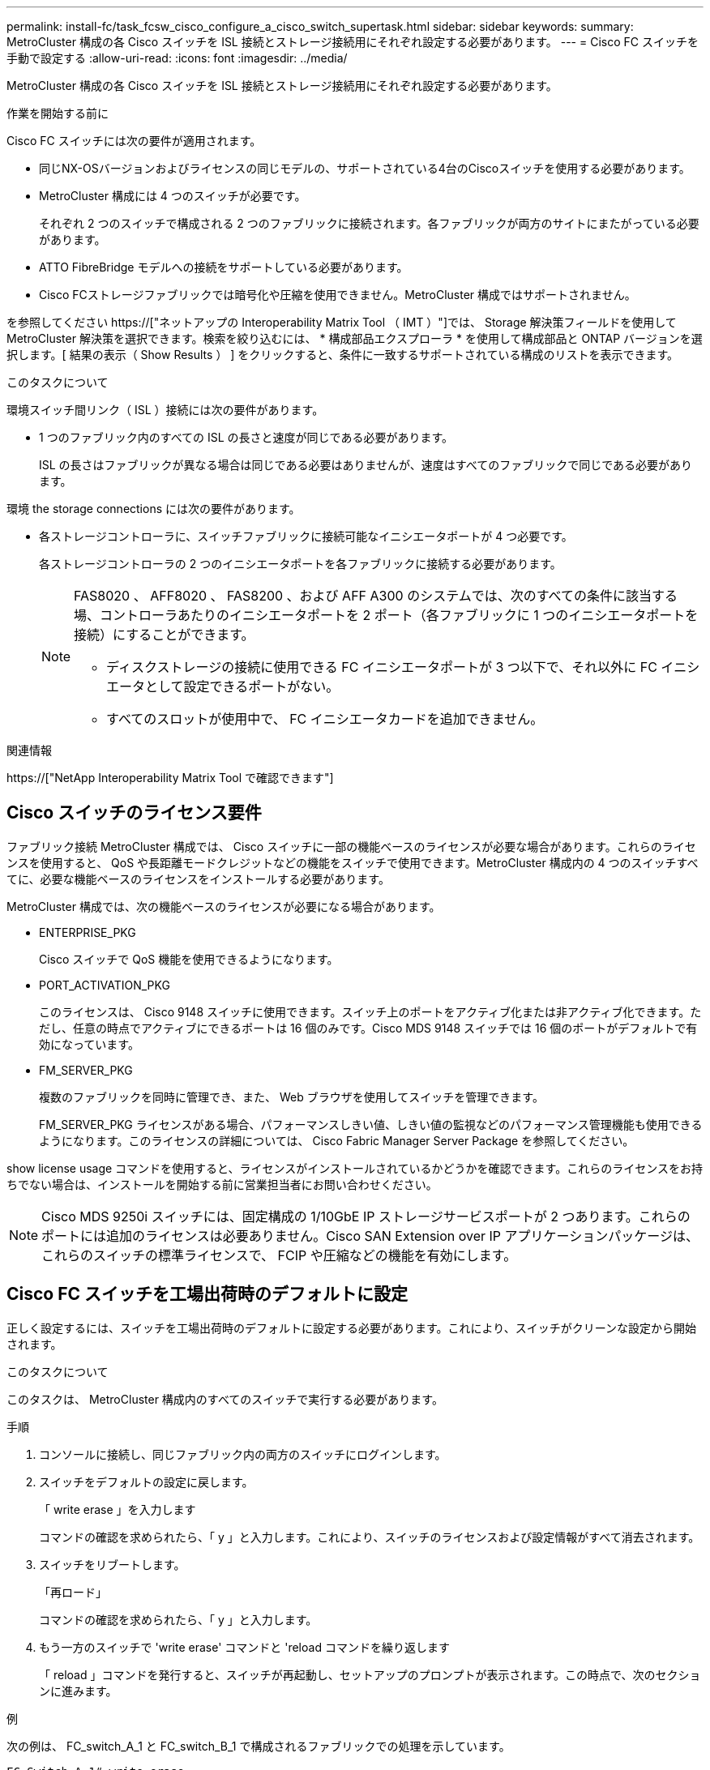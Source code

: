 ---
permalink: install-fc/task_fcsw_cisco_configure_a_cisco_switch_supertask.html 
sidebar: sidebar 
keywords:  
summary: MetroCluster 構成の各 Cisco スイッチを ISL 接続とストレージ接続用にそれぞれ設定する必要があります。 
---
= Cisco FC スイッチを手動で設定する
:allow-uri-read: 
:icons: font
:imagesdir: ../media/


[role="lead"]
MetroCluster 構成の各 Cisco スイッチを ISL 接続とストレージ接続用にそれぞれ設定する必要があります。

.作業を開始する前に
Cisco FC スイッチには次の要件が適用されます。

* 同じNX-OSバージョンおよびライセンスの同じモデルの、サポートされている4台のCiscoスイッチを使用する必要があります。
* MetroCluster 構成には 4 つのスイッチが必要です。
+
それぞれ 2 つのスイッチで構成される 2 つのファブリックに接続されます。各ファブリックが両方のサイトにまたがっている必要があります。

* ATTO FibreBridge モデルへの接続をサポートしている必要があります。
* Cisco FCストレージファブリックでは暗号化や圧縮を使用できません。MetroCluster 構成ではサポートされません。


を参照してください https://["ネットアップの Interoperability Matrix Tool （ IMT ）"]では、 Storage 解決策フィールドを使用して MetroCluster 解決策を選択できます。検索を絞り込むには、 * 構成部品エクスプローラ * を使用して構成部品と ONTAP バージョンを選択します。[ 結果の表示（ Show Results ） ] をクリックすると、条件に一致するサポートされている構成のリストを表示できます。

.このタスクについて
環境スイッチ間リンク（ ISL ）接続には次の要件があります。

* 1 つのファブリック内のすべての ISL の長さと速度が同じである必要があります。
+
ISL の長さはファブリックが異なる場合は同じである必要はありませんが、速度はすべてのファブリックで同じである必要があります。



環境 the storage connections には次の要件があります。

* 各ストレージコントローラに、スイッチファブリックに接続可能なイニシエータポートが 4 つ必要です。
+
各ストレージコントローラの 2 つのイニシエータポートを各ファブリックに接続する必要があります。

+
[NOTE]
====
FAS8020 、 AFF8020 、 FAS8200 、および AFF A300 のシステムでは、次のすべての条件に該当する場、コントローラあたりのイニシエータポートを 2 ポート（各ファブリックに 1 つのイニシエータポートを接続）にすることができます。

** ディスクストレージの接続に使用できる FC イニシエータポートが 3 つ以下で、それ以外に FC イニシエータとして設定できるポートがない。
** すべてのスロットが使用中で、 FC イニシエータカードを追加できません。


====


.関連情報
https://["NetApp Interoperability Matrix Tool で確認できます"]



== Cisco スイッチのライセンス要件

ファブリック接続 MetroCluster 構成では、 Cisco スイッチに一部の機能ベースのライセンスが必要な場合があります。これらのライセンスを使用すると、 QoS や長距離モードクレジットなどの機能をスイッチで使用できます。MetroCluster 構成内の 4 つのスイッチすべてに、必要な機能ベースのライセンスをインストールする必要があります。

MetroCluster 構成では、次の機能ベースのライセンスが必要になる場合があります。

* ENTERPRISE_PKG
+
Cisco スイッチで QoS 機能を使用できるようになります。

* PORT_ACTIVATION_PKG
+
このライセンスは、 Cisco 9148 スイッチに使用できます。スイッチ上のポートをアクティブ化または非アクティブ化できます。ただし、任意の時点でアクティブにできるポートは 16 個のみです。Cisco MDS 9148 スイッチでは 16 個のポートがデフォルトで有効になっています。

* FM_SERVER_PKG
+
複数のファブリックを同時に管理でき、また、 Web ブラウザを使用してスイッチを管理できます。

+
FM_SERVER_PKG ライセンスがある場合、パフォーマンスしきい値、しきい値の監視などのパフォーマンス管理機能も使用できるようになります。このライセンスの詳細については、 Cisco Fabric Manager Server Package を参照してください。



show license usage コマンドを使用すると、ライセンスがインストールされているかどうかを確認できます。これらのライセンスをお持ちでない場合は、インストールを開始する前に営業担当者にお問い合わせください。


NOTE: Cisco MDS 9250i スイッチには、固定構成の 1/10GbE IP ストレージサービスポートが 2 つあります。これらのポートには追加のライセンスは必要ありません。Cisco SAN Extension over IP アプリケーションパッケージは、これらのスイッチの標準ライセンスで、 FCIP や圧縮などの機能を有効にします。



== Cisco FC スイッチを工場出荷時のデフォルトに設定

正しく設定するには、スイッチを工場出荷時のデフォルトに設定する必要があります。これにより、スイッチがクリーンな設定から開始されます。

.このタスクについて
このタスクは、 MetroCluster 構成内のすべてのスイッチで実行する必要があります。

.手順
. コンソールに接続し、同じファブリック内の両方のスイッチにログインします。
. スイッチをデフォルトの設定に戻します。
+
「 write erase 」を入力します

+
コマンドの確認を求められたら、「 y 」と入力します。これにより、スイッチのライセンスおよび設定情報がすべて消去されます。

. スイッチをリブートします。
+
「再ロード」

+
コマンドの確認を求められたら、「 y 」と入力します。

. もう一方のスイッチで 'write erase' コマンドと 'reload コマンドを繰り返します
+
「 reload 」コマンドを発行すると、スイッチが再起動し、セットアップのプロンプトが表示されます。この時点で、次のセクションに進みます。



.例
次の例は、 FC_switch_A_1 と FC_switch_B_1 で構成されるファブリックでの処理を示しています。

[listing]
----
FC_Switch_A_1# write erase
    Warning: This command will erase the startup-configuration.
    Do you wish to proceed anyway? (y/n)  [n] y
    FC_Switch_A_1# reload
    This command will reboot the system. (y/n)?  [n] y

FC_Switch_B_1# write erase
    Warning: This command will erase the startup-configuration.
    Do you wish to proceed anyway? (y/n)  [n] y
    FC_Switch_B_1# reload
    This command will reboot the system. (y/n)?  [n] y
----


== Cisco FC スイッチの基本設定とコミュニティストリングを設定します

基本設定は 'setup' コマンドを使用して、または 'reload ' コマンドを発行した後で指定する必要があります。

.手順
. セットアップのプロンプトがスイッチに表示されない場合は、スイッチの基本設定を実行します。
+
「セットアップ」

. SNMP コミュニティストリングのプロンプトが表示されるまで、セットアップの質問に対するデフォルトの応答を受け入れます。
. コミュニティストリングを「 public 」（すべて小文字）に設定し、 ONTAP ヘルスモニタからのアクセスを許可します。
+
コミュニティストリングを「 public 」以外の値に設定することもできますが、指定したコミュニティストリングを使用して ONTAP ヘルスモニタを設定する必要があります。

+
次の例は、 FC_switch_A_1 に対するコマンドを示しています。

+
[listing]
----
FC_switch_A_1# setup
    Configure read-only SNMP community string (yes/no) [n]: y
    SNMP community string : public
    Note:  Please set the SNMP community string to "Public" or another value of your choosing.
    Configure default switchport interface state (shut/noshut) [shut]: noshut
    Configure default switchport port mode F (yes/no) [n]: n
    Configure default zone policy (permit/deny) [deny]: deny
    Enable full zoneset distribution? (yes/no) [n]: yes
----
+
次の例は、 FC_switch_B_1 に対するコマンドを示しています。

+
[listing]
----
FC_switch_B_1# setup
    Configure read-only SNMP community string (yes/no) [n]: y
    SNMP community string : public
    Note:  Please set the SNMP community string to "Public" or another value of your choosing.
    Configure default switchport interface state (shut/noshut) [shut]: noshut
    Configure default switchport port mode F (yes/no) [n]: n
    Configure default zone policy (permit/deny) [deny]: deny
    Enable full zoneset distribution? (yes/no) [n]: yes
----




== ポートのライセンスを取得しています

連続する範囲のポートで Cisco スイッチライセンスを使用する必要はありません。代わりに、使用する特定のポートのライセンスを取得し、未使用のポートからライセンスを削除できます。

.作業を開始する前に
スイッチ構成内でライセンスが付与されているポートの数を確認し、必要に応じてポート間でライセンスを移動します。

.手順
. スイッチファブリックのライセンス使用状況を表示します。
+
'how port-resources module 1'

+
ライセンスが必要なポートを特定します。ライセンスが付与されていないポートがある場合は、ライセンスが付与されている余分なポートがないかを特定し、余分なポートからライセンスを削除することを検討します。

. コンフィギュレーションモードを開始します。
+
'config t`

. 選択したポートからライセンスを削除します。
+
.. ライセンスを削除するポートを選択します。
+
'interface_name_`

.. ポートからライセンスを削除します。
+
「 no port-license acquire 」を選択します

.. ポート設定インターフェイスを終了します。
+
「 exit



. 選択したポートのライセンスを取得します。
+
.. ライセンスを削除するポートを選択します。
+
'interface_name_`

.. ポートがライセンスを取得できるようにします。
+
「ポートライセンス」

.. ポートのライセンスを取得します。
+
「ポートライセンス取得」

.. ポート設定インターフェイスを終了します。
+
「 exit



. 追加のポートがある場合は、この手順を繰り返します
. 構成モードを終了します。
+
「 exit





=== ポートのライセンスを削除および取得する

次の例は、ポート fc1/2 からライセンスを削除し、ポート fc1/1 をライセンス取得可能にし、ポート fc1/1 でライセンスを取得する手順を示しています。

[listing]
----
Switch_A_1# conf t
    Switch_A_1(config)# interface fc1/2
    Switch_A_1(config)# shut
    Switch_A_1(config-if)# no port-license acquire
    Switch_A_1(config-if)# exit
    Switch_A_1(config)# interface fc1/1
    Switch_A_1(config-if)# port-license
    Switch_A_1(config-if)# port-license acquire
    Switch_A_1(config-if)# no shut
    Switch_A_1(config-if)# end
    Switch_A_1# copy running-config startup-config

    Switch_B_1# conf t
    Switch_B_1(config)# interface fc1/2
    Switch_B_1(config)# shut
    Switch_B_1(config-if)# no port-license acquire
    Switch_B_1(config-if)# exit
    Switch_B_1(config)# interface fc1/1
    Switch_B_1(config-if)# port-license
    Switch_B_1(config-if)# port-license acquire
    Switch_B_1(config-if)# no shut
    Switch_B_1(config-if)# end
    Switch_B_1# copy running-config startup-config
----
次の例は、ポートライセンスの使用状況を検証する方法を示しています。

[listing]
----
Switch_A_1# show port-resources module 1
    Switch_B_1# show port-resources module 1
----


== Cisco MDS 9148 または 9148S スイッチでのポートの有効化

Cisco MDS 9148 または 9148S スイッチでは、 MetroCluster 構成で必要なポートを手動で有効にする必要があります。

.このタスクについて
* Cisco MDS 9148 または 9148S スイッチの 16 個のポートを手動で有効にできます。
* Cisco スイッチを使用すると、 POD ライセンスをランダムなポートに適用することができますが、順番に適用することはできません。
* Cisco スイッチでは、 12 個を超えるポートが必要な場合を除き、各ポートグループから 1 つのポートを使用する必要があります。


.手順
. Cisco スイッチで使用可能なポートグループを表示します。
+
'how port-resources module_blade_number_`

. ポートグループの必要なポートにライセンスを付与して取得します。
+
'config t`

+
'interface_port_number_`

+
「小屋」

+
「ポートライセンス取得」

+
「 no shut 」のようになります

+
たとえば、次のコマンドシーケンスでは、 fc 1/45 ポートがライセンス付与され、取得されます。

+
[listing]
----
switch# config t
switch(config)#
switch(config)# interface fc 1/45
switch(config-if)#
switch(config-if)# shut
switch(config-if)# port-license acquire
switch(config-if)# no shut
switch(config-if)# end
----
. 設定を保存します。
+
'copy running-config startup-config





== Cisco FC スイッチでの F ポートの設定

FC スイッチで F ポートを設定する必要があります。

.このタスクについて
MetroCluster 構成では、 F ポートとは、スイッチを HBA イニシエータ、 FC-VI インターコネクト、および FC-to-SAS ブリッジに接続するポートです。

ポートはそれぞれ個別に設定する必要があります。

次のセクションを参照して、構成に応じた F ポート（スイッチからノード）を確認してください。

* link:concept_port_assignments_for_fc_switches_when_using_ontap_9_1_and_later.html["ONTAP 9.1 以降を使用している場合の FC スイッチのポート割り当て"]
* link:concept_port_assignments_for_fc_switches_when_using_ontap_9_0.html["ONTAP 9.0 を使用している場合の FC スイッチのポート割り当て"]


このタスクは、 MetroCluster 構成内のスイッチごとに実行する必要があります。

.手順
. コンフィギュレーションモードを開始します。
+
'config t`

. ポートのインターフェイス構成モードに切り替えます。
+
'interface_port-ID_

. ポートをシャットダウンします。
+
「ダウンタイム」

. ポートを F モードに設定します。
+
「 witchport mode F 」

. ポートを固定の速度に設定します。
+
'witchport speed_speed - value_

+
`_speed-value_` は '8000` または '16000` です

. スイッチポートのレートモードを dedicated に設定します。
+
'witchport rate-mode dedicated （スイッチポートレートモード専用）

. ポートを再起動します。
+
「シャットダウンなし」

. 構成モードを終了します。
+
「 end 」と入力します



.例
次の例は、 2 つのスイッチに対するコマンドを示しています。

[listing]
----
Switch_A_1# config  t
FC_switch_A_1(config)# interface fc 1/1
FC_switch_A_1(config-if)# shutdown
FC_switch_A_1(config-if)# switchport mode F
FC_switch_A_1(config-if)# switchport speed 8000
FC_switch_A_1(config-if)# switchport rate-mode dedicated
FC_switch_A_1(config-if)# no shutdown
FC_switch_A_1(config-if)# end
FC_switch_A_1# copy running-config startup-config

FC_switch_B_1# config  t
FC_switch_B_1(config)# interface fc 1/1
FC_switch_B_1(config-if)# switchport mode F
FC_switch_B_1(config-if)# switchport speed 8000
FC_switch_B_1(config-if)# switchport rate-mode dedicated
FC_switch_B_1(config-if)# no shutdown
FC_switch_B_1(config-if)# end
FC_switch_B_1# copy running-config startup-config
----


== ISL と同じポートグループ内の F ポートにバッファ間クレジットを割り当てます

F ポートが ISL と同じポートグループに含まれている場合は、バッファ間クレジットを割り当てる必要があります。必要なバッファ間クレジットがポートにない場合、 ISL は動作しなくなる可能性があります。

.このタスクについて
F ポートが ISL ポートと同じポートグループに含まれていない場合は、このタスクは必要ありません。

F ポートが ISL を含むポートグループに含まれている場合は、 MetroCluster 構成内の FC スイッチごとにこのタスクを実行する必要があります。

.手順
. コンフィギュレーションモードを開始します。
+
'config t`

. ポートのインターフェイス構成モードを設定します。
+
'interface_port-ID_

. ポートを無効にします。
+
「小屋」

. ポートが F モードになっていない場合は、 F モードに設定します。
+
「 witchport mode F 」

. E ポート以外のバッファ間クレジットを 1 に設定します。
+
「 witchport fcrxbbcredit 1 」を参照してください

. ポートを再度有効にします。
+
「 no shut 」のようになります

. 構成モードを終了します。
+
「 exit

. 更新された設定をスタートアップ設定にコピーします。
+
'copy running-config startup-config

. ポートに割り当てられているバッファ間クレジットを確認します。
+
'how port-resources module 1'

. 構成モードを終了します。
+
「 exit

. ファブリック内のもう一方のスイッチで、上記の手順を繰り返します。
. 設定を確認します。
+
'how port-resource module 1'



.例
この例では、ポート fc1/40 は ISL です。ポート fc1/37 、 fc1/38 および fc1/39 は同じポートグループに含まれているため、設定が必要です。

次のコマンドは、ポート範囲を fc1/37~fc1/39 に設定する場合を示しています。

[listing]
----
FC_switch_A_1# conf t
FC_switch_A_1(config)# interface fc1/37-39
FC_switch_A_1(config-if)# shut
FC_switch_A_1(config-if)# switchport mode F
FC_switch_A_1(config-if)# switchport fcrxbbcredit 1
FC_switch_A_1(config-if)# no shut
FC_switch_A_1(config-if)# exit
FC_switch_A_1# copy running-config startup-config

FC_switch_B_1# conf t
FC_switch_B_1(config)# interface fc1/37-39
FC_switch_B_1(config-if)# shut
FC_switch_B_1(config-if)# switchport mode F
FC_switch_B_1(config-if)# switchport fcrxbbcredit 1
FC_switch_A_1(config-if)# no shut
FC_switch_A_1(config-if)# exit
FC_switch_B_1# copy running-config startup-config
----
次のコマンドおよび出力は、設定が適切に適用されていることを示しています。

[listing]
----
FC_switch_A_1# show port-resource module 1
...
Port-Group 11
 Available dedicated buffers are 93

--------------------------------------------------------------------
Interfaces in the Port-Group       B2B Credit  Bandwidth  Rate Mode
                                      Buffers     (Gbps)

--------------------------------------------------------------------
fc1/37                                     32        8.0  dedicated
fc1/38                                      1        8.0  dedicated
fc1/39                                      1        8.0  dedicated
...

FC_switch_B_1# port-resource module
...
Port-Group 11
 Available dedicated buffers are 93

--------------------------------------------------------------------
Interfaces in the Port-Group       B2B Credit  Bandwidth  Rate Mode
                                     Buffers     (Gbps)

--------------------------------------------------------------------
fc1/37                                     32        8.0  dedicated
fc1/38                                      1        8.0  dedicated
fc1/39                                      1        8.0 dedicated
...
----


== Cisco FC スイッチでの VSAN の作成および設定

MetroCluster 構成内の各 FC スイッチに、 FC-VI ポート用の VSAN とストレージポート用の VSAN を 1 つずつ作成する必要があります。

.このタスクについて
VSAN の番号と名前は一意である必要があります。フレームのインオーダー配信で 2 つの ISL を使用している場合は、追加の設定が必要です。

このタスクの例では、次の命名規則を使用します。

[cols="1,2,1"]
|===


| スイッチファブリック | VSAN 名 | ID 番号 


 a| 
1.
 a| 
FCVI_1_10
 a| 
10.



 a| 
STOR_1_20
 a| 
20



 a| 
2.
 a| 
FCVI_2_30
 a| 
30



 a| 
STOR_2_20
 a| 
40

|===
このタスクは FC スイッチファブリックごとに行う必要があります。

.手順
. FC-VI VSAN を設定します。
+
.. 構成モードを開始していない場合は、構成モードに切り替えます。
+
'config t`

.. VSAN データベースを編集します。
+
「 VSAN データベース」

.. VSAN ID を設定します。
+
'vsan_vsan-ID_`

.. VSAN 名を設定します。
+
'vsan_vsan-ID_VSAN_NAME_NAME_`



. FC-VI VSAN にポートを追加します。
+
.. VSAN の各ポートのインターフェイスを追加します。
+
'vsan_vsan-ID_interface_name_`

+
FC-VI VSAN に関しては、ローカル FC-VI ポートを接続するポートが追加されます。

.. 構成モードを終了します。
+
「 end 」と入力します

.. running-config を startup-config にコピーします。
+
'copy running-config startup-config

+
次の例では、該当するポートは fc1/1 と fc1/13 です。

+
[listing]
----
FC_switch_A_1# conf t
FC_switch_A_1(config)# vsan database
FC_switch_A_1(config)# vsan 10 interface fc1/1
FC_switch_A_1(config)# vsan 10 interface fc1/13
FC_switch_A_1(config)# end
FC_switch_A_1# copy running-config startup-config
FC_switch_B_1# conf t
FC_switch_B_1(config)# vsan database
FC_switch_B_1(config)# vsan 10 interface fc1/1
FC_switch_B_1(config)# vsan 10 interface fc1/13
FC_switch_B_1(config)# end
FC_switch_B_1# copy running-config startup-config
----


. VSAN のポートメンバーシップを確認します。
+
'How VSAN member' （ VSAN メンバーの仕組み

+
[listing]
----
FC_switch_A_1# show vsan member
FC_switch_B_1# show vsan member
----
. フレームのインオーダー配信またはアウトオブオーダー配信を保証するように VSAN を設定します。
+

NOTE: 標準の IOD 設定を推奨します。OOD を設定するのは必要な場合だけにしてください。

+
link:concept_prepare_for_the_mcc_installation.html["ファブリック接続 MetroCluster 構成で TDM / WDM 機器を使用する場合の考慮事項"]

+
** フレームのインオーダー配信を設定するには、次の手順を実行する必要があります。
+
... コンフィギュレーションモードを開始します。
+
「 conf t`

... VSAN の交換のインオーダー保証を有効にします。
+
inorder-guarantee vsan_vsan-ID_`

+

IMPORTANT: FC-VI VSAN （ FCVI_1_10 および FCVI_2_30 ）については、フレームと交換のインオーダー保証を VSAN 10 でのみ有効にする必要があります。

... VSAN のロードバランシングを有効にします。
+
'vsan_vsan-ID_loadbalancing src-dst-id

... 構成モードを終了します。
+
「 end 」と入力します

... running-config を startup-config にコピーします。
+
'copy running-config startup-config

+
FC_switch_A_1 でフレームのインオーダー配信を設定するコマンドは次のとおりです。

+
[listing]
----
FC_switch_A_1# config t
FC_switch_A_1(config)# in-order-guarantee vsan 10
FC_switch_A_1(config)# vsan database
FC_switch_A_1(config-vsan-db)# vsan 10 loadbalancing src-dst-id
FC_switch_A_1(config-vsan-db)# end
FC_switch_A_1# copy running-config startup-config
----
+
FC_switch_B_1 でフレームのインオーダー配信を設定するコマンドは次のとおりです。

+
[listing]
----
FC_switch_B_1# config t
FC_switch_B_1(config)# in-order-guarantee vsan 10
FC_switch_B_1(config)# vsan database
FC_switch_B_1(config-vsan-db)# vsan 10 loadbalancing src-dst-id
FC_switch_B_1(config-vsan-db)# end
FC_switch_B_1# copy running-config startup-config
----


** フレームのアウトオブオーダー配信を設定するには、次の手順を実行する必要があります。
+
... コンフィギュレーションモードを開始します。
+
「 conf t`

... VSAN の交換のインオーダー保証を無効にします。
+
'no in-order-guarantee VSAN_vsan-ID_

... VSAN のロードバランシングを有効にします。
+
'vsan_vsan-ID_loadbalancing src-dst-id

... 構成モードを終了します。
+
「 end 」と入力します

... running-config を startup-config にコピーします。
+
'copy running-config startup-config

+
FC_switch_A_1 でフレームのアウトオブオーダー配信を設定するコマンドは次のとおりです。

+
[listing]
----
FC_switch_A_1# config t
FC_switch_A_1(config)# no in-order-guarantee vsan 10
FC_switch_A_1(config)# vsan database
FC_switch_A_1(config-vsan-db)# vsan 10 loadbalancing src-dst-id
FC_switch_A_1(config-vsan-db)# end
FC_switch_A_1# copy running-config startup-config
----
+
FC_switch_B_1 でフレームのアウトオブオーダー配信を設定するコマンドは次のとおりです。

+
[listing]
----
FC_switch_B_1# config t
FC_switch_B_1(config)# no in-order-guarantee vsan 10
FC_switch_B_1(config)# vsan database
FC_switch_B_1(config-vsan-db)# vsan 10 loadbalancing src-dst-id
FC_switch_B_1(config-vsan-db)# end
FC_switch_B_1# copy running-config startup-config
----
+

NOTE: コントローラモジュールに ONTAP を設定する場合は、 MetroCluster 構成の各コントローラモジュールで OOD を明示的に設定する必要があります。

+
link:concept_configure_the_mcc_software_in_ontap.html#configuring-in-order-delivery-or-out-of-order-delivery-of-frames-on-ontap-software["ONTAP ソフトウェアでのフレームのインオーダー配信またはアウトオブオーダー配信の設定"]





. FC-VI VSAN の QoS ポリシーを設定します。
+
--
.. コンフィギュレーションモードを開始します。
+
「 conf t`

.. 次のコマンドを続けて入力して、 QoS をイネーブルにし、クラスマップを作成します。
+
「 qos enable 」と入力します

+
'qos class-map_class_name_match-any'

.. 前の手順で作成したクラスマップをポリシーマップに追加します。
+
'class_class_name_`

.. 優先度を設定します。
+
「優先度高」

.. この手順で作成したポリシーマップに VSAN を追加します。
+
'qos service policy_policy_policy_name_vsan_vsan-id_`

.. 更新された設定をスタートアップ設定にコピーします。
+
'copy running-config startup-config



--
+
FC_switch_A_1 で QoS ポリシーを設定するコマンドは次のとおりです。

+
[listing]
----
FC_switch_A_1# conf t
FC_switch_A_1(config)# qos enable
FC_switch_A_1(config)# qos class-map FCVI_1_10_Class match-any
FC_switch_A_1(config)# qos policy-map FCVI_1_10_Policy
FC_switch_A_1(config-pmap)# class FCVI_1_10_Class
FC_switch_A_1(config-pmap-c)# priority high
FC_switch_A_1(config-pmap-c)# exit
FC_switch_A_1(config)# exit
FC_switch_A_1(config)# qos service policy FCVI_1_10_Policy vsan 10
FC_switch_A_1(config)# end
FC_switch_A_1# copy running-config startup-config
----
+
FC_switch_B_1 で QoS ポリシーを設定するコマンドは次のとおりです。

+
[listing]
----
FC_switch_B_1# conf t
FC_switch_B_1(config)# qos enable
FC_switch_B_1(config)# qos class-map FCVI_1_10_Class match-any
FC_switch_B_1(config)# qos policy-map FCVI_1_10_Policy
FC_switch_B_1(config-pmap)# class FCVI_1_10_Class
FC_switch_B_1(config-pmap-c)# priority high
FC_switch_B_1(config-pmap-c)# exit
FC_switch_B_1(config)# exit
FC_switch_B_1(config)# qos service policy FCVI_1_10_Policy vsan 10
FC_switch_B_1(config)# end
FC_switch_B_1# copy running-config startup-config
----
. ストレージ VSAN を設定します。
+
--
.. VSAN ID を設定します。
+
'vsan_vsan-ID_`

.. VSAN 名を設定します。
+
'vsan_vsan-ID_VSAN_NAME_NAME_`



--
+
FC_switch_A_1 でストレージ VSAN を設定するコマンドは次のとおりです。

+
[listing]
----
FC_switch_A_1# conf t
FC_switch_A_1(config)# vsan database
FC_switch_A_1(config-vsan-db)# vsan 20
FC_switch_A_1(config-vsan-db)# vsan 20 name STOR_1_20
FC_switch_A_1(config-vsan-db)# end
FC_switch_A_1# copy running-config startup-config
----
+
FC_switch_B_1 でストレージ VSAN を設定するコマンドは次のとおりです。

+
[listing]
----
FC_switch_B_1# conf t
FC_switch_B_1(config)# vsan database
FC_switch_B_1(config-vsan-db)# vsan 20
FC_switch_B_1(config-vsan-db)# vsan 20 name STOR_1_20
FC_switch_B_1(config-vsan-db)# end
FC_switch_B_1# copy running-config startup-config
----
. ストレージ VSAN にポートを追加します。
+
ストレージ VSAN に関しては、 HBA または FC-to-SAS ブリッジを接続するすべてのポートを追加する必要があります。この例では、 fc1/5 、 fc1/9 、 fc1/17 、 fc1/21 、fc1/25 、 fc1/29 、 fc1/33 、および fc1/37 が追加されます。

+
FC_switch_A_1 でストレージ VSAN にポートを追加するコマンドは次のとおりです。

+
[listing]
----
FC_switch_A_1# conf t
FC_switch_A_1(config)# vsan database
FC_switch_A_1(config)# vsan 20 interface fc1/5
FC_switch_A_1(config)# vsan 20 interface fc1/9
FC_switch_A_1(config)# vsan 20 interface fc1/17
FC_switch_A_1(config)# vsan 20 interface fc1/21
FC_switch_A_1(config)# vsan 20 interface fc1/25
FC_switch_A_1(config)# vsan 20 interface fc1/29
FC_switch_A_1(config)# vsan 20 interface fc1/33
FC_switch_A_1(config)# vsan 20 interface fc1/37
FC_switch_A_1(config)# end
FC_switch_A_1# copy running-config startup-config
----
+
FC_switch_B_1 でストレージ VSAN にポートを追加するコマンドは次のとおりです。

+
[listing]
----
FC_switch_B_1# conf t
FC_switch_B_1(config)# vsan database
FC_switch_B_1(config)# vsan 20 interface fc1/5
FC_switch_B_1(config)# vsan 20 interface fc1/9
FC_switch_B_1(config)# vsan 20 interface fc1/17
FC_switch_B_1(config)# vsan 20 interface fc1/21
FC_switch_B_1(config)# vsan 20 interface fc1/25
FC_switch_B_1(config)# vsan 20 interface fc1/29
FC_switch_B_1(config)# vsan 20 interface fc1/33
FC_switch_B_1(config)# vsan 20 interface fc1/37
FC_switch_B_1(config)# end
FC_switch_B_1# copy running-config startup-config
----




== E ポートを設定しています

ISL を接続するスイッチポート（ E ポート）を設定する必要があります。

.このタスクについて
使用する手順は、使用するスイッチによって異なります。

* <<config-e-ports-cisco-fc,Cisco FC スイッチでの E ポートの設定>>
* <<config-fcip-ports-single-isl-cisco-9250i,Cisco 9250i FC スイッチのシングル ISL に対する FCIP ポートの設定>>
* <<config-fcip-ports-dual-isl-cisco-9250i,Cisco 9250i FC スイッチのデュアル ISL に対する FCIP ポートの設定>>




=== Cisco FC スイッチでの E ポートの設定

スイッチ間リンク（ ISL ）を接続する FC スイッチポートを設定する必要があります。

.このタスクについて
これらは E ポートであり、設定はポートごとに行う必要があります。そのためには、正しいバッファ間クレジット（ BBC ）数を計算する必要があります。

ファブリック内のすべての ISL を、同じ速度と同じ距離で設定する必要があります。

このタスクは ISL ポートごとに実行する必要があります。

.手順
. 次の表を使用して、可能なポート速度で調整された 1 km あたりの必要な BBC を確認します。
+
正しい BBC 数は、必要な調整済み BBC （下記の表で特定）に、スイッチ間の距離（ km ）を掛けて算出します。FC-VI のフレーミング動作に対応するために、 1.5 の調整係数が必要です。

+
|===


| 速度（ Gbps ） | 1km あたりの必要な BBC | 必要な調整済み BBC （ 1km あたりの BBC × 1.5 ） 


 a| 
1.
 a| 
0.5
 a| 
0.75



 a| 
2.
 a| 
1.
 a| 
1.5



 a| 
4.
 a| 
2.
 a| 
3.



 a| 
8.
 a| 
4.
 a| 
6.



 a| 
16
 a| 
8.
 a| 
12.

|===


たとえば、 4Gbps のリンクで 30km の距離に必要なクレジット数を算出するには、次の計算を行います。

* 「 Gbps での速度」は 4 です
* 「必要な調整済み BBC 」は 3
* 「スイッチ間の距離（ km ）」は 30km です
* 3 x 30 = 90
+
.. コンフィギュレーションモードを開始します。
+
'config t`

.. 設定するポートを指定します。
+
「 interface_port-name_` 」

.. ポートをシャットダウンします。
+
「ダウンタイム」

.. ポートのレートモードを「 dedicated 」に設定します。
+
'witchport rate-mode dedicated （スイッチポートレートモード専用）

.. ポートの速度を設定します。
+
'witchport speed_speed - value_

.. ポートのバッファ間クレジットを設定します。
+
'witchport fcrxbbcredit _number_of_buffers_'

.. ポートを E モードに設定します。
+
'witchport mode E`

.. ポートのトランクモードをイネーブルにします。
+
'witchport trunk mode on `

.. ISL Virtual Storage Area Network （ VSAN ；仮想ストレージエリアネットワーク）をトランクに追加します。
+
'witchport トランクでは VSAN 10 を許可

+
'witchport trunk allowed vsan add 20`

.. ポートをポートチャネル 1 に追加します。
+
「 channel-group 1 」のようになります

.. ファブリック内のパートナースイッチ上の対応する ISL ポートに対して、ここまでの手順を繰り返します。
+
次の例は、ポート fc1/41 を距離 30km 、 8Gbps で設定する場合を示しています。

+
[listing]
----
FC_switch_A_1# conf t
FC_switch_A_1# shutdown
FC_switch_A_1# switchport rate-mode dedicated
FC_switch_A_1# switchport speed 8000
FC_switch_A_1# switchport fcrxbbcredit 60
FC_switch_A_1# switchport mode E
FC_switch_A_1# switchport trunk mode on
FC_switch_A_1# switchport trunk allowed vsan 10
FC_switch_A_1# switchport trunk allowed vsan add 20
FC_switch_A_1# channel-group 1
fc1/36 added to port-channel 1 and disabled

FC_switch_B_1# conf t
FC_switch_B_1# shutdown
FC_switch_B_1# switchport rate-mode dedicated
FC_switch_B_1# switchport speed 8000
FC_switch_B_1# switchport fcrxbbcredit 60
FC_switch_B_1# switchport mode E
FC_switch_B_1# switchport trunk mode on
FC_switch_B_1# switchport trunk allowed vsan 10
FC_switch_B_1# switchport trunk allowed vsan add 20
FC_switch_B_1# channel-group 1
fc1/36 added to port-channel 1 and disabled
----
.. 問題：両方のスイッチで次のコマンドを実行してポートを再起動します。
+
「シャットダウンなし」

.. ファブリック内の他の ISL ポートに対して、ここまでの手順を繰り返します。
.. 同じファブリック内の両方のスイッチで、ネイティブ VSAN をポートチャネルインターフェイスに追加します。
+
'interface port-channel_number_

+
'witchport トランク許可 VSAN add_native_san_id_

.. ポートチャネルの設定を確認します。
+
'how interface port-channel_number

+
ポートチャネルの属性は次のとおりです。



* ポートチャネルの状態は「 trunking 」です。
* 管理ポートモードは E 、トランクモードはオンです。
* 速度は、すべての ISL リンク速度の累積値です。
+
たとえば、 2 つの ISL ポートが 4Gbps で動作している場合は 8Gbps です。

* 「 Trunk vsans (admin allowed and active) 」には、許可されているすべての VSAN が表示されます。
* 「 Trunk vsans (up) 」は、許可されているすべての VSAN を表示します。
* メンバーリストには、 port-channel に追加されたすべての ISL ポートを表示。
* ポート VSAN の番号は、 ISL を含む VSAN と同じ（通常はネイティブの vsan 1 ）。
+
[listing]
----
FC_switch_A_1(config-if)# show int port-channel 1
port-channel 1 is trunking
    Hardware is Fibre Channel
    Port WWN is 24:01:54:7f:ee:e2:8d:a0
    Admin port mode is E, trunk mode is on
    snmp link state traps are enabled
    Port mode is TE
    Port vsan is 1
    Speed is 8 Gbps
    Trunk vsans (admin allowed and active) (1,10,20)
    Trunk vsans (up)                       (1,10,20)
    Trunk vsans (isolated)                 ()
    Trunk vsans (initializing)             ()
    5 minutes input rate 1154832 bits/sec,144354 bytes/sec, 170 frames/sec
    5 minutes output rate 1299152 bits/sec,162394 bytes/sec, 183 frames/sec
      535724861 frames input,1069616011292 bytes
        0 discards,0 errors
        0 invalid CRC/FCS,0 unknown class
        0 too long,0 too short
      572290295 frames output,1144869385204 bytes
        0 discards,0 errors
      5 input OLS,11  LRR,2 NOS,0 loop inits
      14 output OLS,5 LRR, 0 NOS, 0 loop inits
    Member[1] : fc1/36
    Member[2] : fc1/40
    Interface last changed at Thu Oct 16 11:48:00 2014
----
+
.. 両方のスイッチでインターフェイス設定を終了します。
+
「 end 」と入力します

.. 両方のファブリックで、更新された設定をスタートアップ設定にコピーします。
+
'copy running-config startup-config

+
[listing]
----
FC_switch_A_1(config-if)# end
FC_switch_A_1# copy running-config startup-config

FC_switch_B_1(config-if)# end
FC_switch_B_1# copy running-config startup-config
----
.. 2 つ目のスイッチファブリックで、ここまでの手順を繰り返します。




.関連情報
ONTAP 9.1 以降を使用している場合、 FC スイッチをケーブル接続するときは、指定のポート割り当てを使用していることを確認する必要があります。を参照してください link:concept_port_assignments_for_fc_switches_when_using_ontap_9_1_and_later.html["ONTAP 9.1 以降を使用している場合の FC スイッチのポート割り当て"]



=== Cisco 9250i FC スイッチのシングル ISL に対する FCIP ポートの設定

FCIP プロファイルとインターフェイスを作成して IPStorage1/1 GbE インターフェイスに割り当てることで、 ISL を接続する FCIP スイッチポート（ E ポート）を設定する必要があります。

.このタスクについて
このタスクは、各スイッチが IPStorage1/1 インターフェイスを使用し、スイッチファブリックごとに 1 つの ISL を使用する構成にのみ該当します。

このタスクは FC スイッチごとに行う必要があります。

各スイッチに 2 つの FCIP プロファイルを作成します。

* ファブリック 1
+
** FC_switch_A_1 で FCIP プロファイル 11 および 111 を設定します。
** FC_switch_B_1 で FCIP プロファイル 12 および 121 を設定します。


* ファブリック 2
+
** FC_switch_A_2 で FCIP プロファイル 13 および 131 を設定しています。
** FC_switch_B_2 に FCIP プロファイル 14 および 141 を設定します。




.手順
. コンフィギュレーションモードを開始します。
+
'config t`

. FCIP を有効にします。
+
「機能 FCIP`

. IPStorage1/1 GbE インターフェイスを設定します。
+
--
.. コンフィギュレーションモードを開始します。
+
「 conf t`

.. IPStorage1/1 インターフェイスを指定します。
+
インターフェイス IPStorage1/1

.. IP アドレスとサブネットマスクを指定します。
+
'interface_ip-address__subnet-mask_`

.. MTU サイズを 2500 に指定します。
+
'witchport mtu 2500`

.. ポートを有効にします。
+
「シャットダウンなし」

.. 構成モードを終了します。
+
「 exit



--
+
次の例は、 IPStorage1/1 ポートの設定を示しています。

+
[listing]
----
conf t
interface IPStorage1/1
  ip address 192.168.1.201 255.255.255.0
  switchport mtu 2500
  no shutdown
exit
----
. FC-VI トラフィック用の FCIP プロファイルを設定します。
+
--
.. FCIP プロファイルを設定し、 FCIP プロファイル構成モードに切り替えます。
+
FCIP profile_fcip -profile-name_`

+
プロファイル名は、設定するスイッチによって異なります。

.. IPStorage1/1 インターフェイスの IP アドレスを FCIP プロファイルに割り当てます。
+
「 ip address_ip-address_` 」

.. FCIP プロファイルを TCP ポート 3227 に割り当てます。
+
ポート 3227`

.. TCP を設定します。
+
「 tcp keepalive-timeout 1 」を参照してください

+
「 tcp max-retransmissions3 」

+
「 m ax-bandwidth-mbs 5000 minavailable-bandwidth-mbs 4500 round-trip -time-ms 3 」を参照してください

+
「 tcp min-retransmit-time 200 」

+
「 tcp keepalive-timeout 1 」を参照してください

+
tcp pmtu-enable reset-timeout 3600

+
「 tcp sack -enable 」「 no tcp cwm 」を選択します



--
+
次の例は、 FCIP プロファイルの設定を示しています。

+
[listing]
----
conf t
fcip profile 11
  ip address 192.168.1.333
  port 3227
  tcp keepalive-timeout 1
tcp max-retransmissions 3
max-bandwidth-mbps 5000 min-available-bandwidth-mbps 4500 round-trip-time-ms 3
  tcp min-retransmit-time 200
  tcp keepalive-timeout 1
  tcp pmtu-enable reset-timeout 3600
  tcp sack-enable
  no tcp cwm
----
. ストレージトラフィック用の FCIP プロファイルを設定します。
+
--
.. 111 という名前で FCIP プロファイルを設定し、 FCIP プロファイル構成モードに切り替えます。
+
FCIP プロファイル 111'

.. IPStorage1/1 インターフェイスの IP アドレスを FCIP プロファイルに割り当てます。
+
「 ip address_ip-address_` 」

.. FCIP プロファイルを TCP ポート 3229 に割り当てます。
+
ポート 3229`

.. TCP を設定します。
+
「 tcp keepalive-timeout 1 」を参照してください

+
「 tcp max-retransmissions3 」

+
「 m ax-bandwidth-mbs 5000 minavailable-bandwidth-mbs 4500 round-trip -time-ms 3 」を参照してください

+
「 tcp min-retransmit-time 200 」

+
「 tcp keepalive-timeout 1 」を参照してください

+
tcp pmtu-enable reset-timeout 3600

+
「 tcp sack -enable 」「 no tcp cwm 」を選択します



--
+
次の例は、 FCIP プロファイルの設定を示しています。

+
[listing]
----
conf t
fcip profile 111
  ip address 192.168.1.334
  port 3229
  tcp keepalive-timeout 1
tcp max-retransmissions 3
max-bandwidth-mbps 5000 min-available-bandwidth-mbps 4500 round-trip-time-ms 3
  tcp min-retransmit-time 200
  tcp keepalive-timeout 1
  tcp pmtu-enable reset-timeout 3600
  tcp sack-enable
  no tcp cwm
----
. 2 つのうちの 1 つ目の FCIP インターフェイスを作成します。
+
インターフェイス fcip 1'

+
このインターフェイスは FC-IV トラフィックに使用します。

+
--
.. 前の手順で作成したプロファイル 11 を選択します。
+
「 USE - profile 11` 」

.. パートナースイッチの IPStorage1/1 ポートの IP アドレスとポート番号を設定します。
+
'peer-info ipaddr_partner-switch-port-ip_port 3227'

.. TCP 接続 2 を選択します。
+
「 tcp-connection 2 」

.. 圧縮を無効にします。
+
「 IP 圧縮なし」

.. インターフェイスを有効にします。
+
「シャットダウンなし」

.. 制御 TCP 接続を 48 、データ接続を 26 に設定して、その Differentiated Services Code Point （ DSCP ）値のすべてのパケットをマークします。
+
'qos control 48 data 26`

.. インターフェイスコンフィギュレーションモードを終了します。
+
「 exit



--
+
次の例は、 FCIP インターフェイスの設定を示しています。

+
[listing]
----
interface fcip  1
  use-profile 11
# the port # listed in this command is the port that the remote switch is listening on
 peer-info ipaddr 192.168.32.334   port 3227
  tcp-connection 2
  no ip-compression
  no shutdown
  qos control 48 data 26
exit
----
. 2 つのうちの 2 つ目の FCIP インターフェイスを作成します。
+
「 interface fcip 2 」と入力します

+
このインターフェイスはストレージトラフィックに使用されます。

+
--
.. 前の手順で作成したプロファイル 111 を選択します。
+
'USE - profile 111'

.. パートナースイッチの IPStorage1/1 ポートの IP アドレスとポート番号を設定します。
+
'peer-info ipaddr_partner-switch-port-ip_port 3229

.. TCP 接続 2 を選択します。
+
「 tcp-connection 5 」

.. 圧縮を無効にします。
+
「 IP 圧縮なし」

.. インターフェイスを有効にします。
+
「シャットダウンなし」

.. 制御 TCP 接続を 48 、データ接続を 26 に設定して、その Differentiated Services Code Point （ DSCP ）値のすべてのパケットをマークします。
+
'qos control 48 data 26`

.. インターフェイスコンフィギュレーションモードを終了します。
+
「 exit



--
+
次の例は、 FCIP インターフェイスの設定を示しています。

+
[listing]
----
interface fcip  2
  use-profile 11
# the port # listed in this command is the port that the remote switch is listening on
 peer-info ipaddr 192.168.32.33e  port 3229
  tcp-connection 5
  no ip-compression
  no shutdown
  qos control 48 data 26
exit
----
. FCIP 1 インターフェイスのスイッチポートを設定します。
+
.. コンフィギュレーションモードを開始します。
+
'config t`

.. 設定するポートを指定します。
+
インターフェイス fcip 1'

.. ポートをシャットダウンします。
+
「ダウンタイム」

.. ポートを E モードに設定します。
+
'witchport mode E`

.. ポートのトランクモードをイネーブルにします。
+
'witchport trunk mode on `

.. トランクで許可される VSAN を 10 に設定します。
+
'witchport トランクでは VSAN 10 を許可

.. ポートの速度を設定します。
+
'witchport speed_speed - value_



. FCIP 2 インターフェイスのスイッチポートを設定します。
+
.. コンフィギュレーションモードを開始します。
+
'config t`

.. 設定するポートを指定します。
+
「 interface fcip 2 」と入力します

.. ポートをシャットダウンします。
+
「ダウンタイム」

.. ポートを E モードに設定します。
+
'witchport mode E`

.. ポートのトランクモードをイネーブルにします。
+
'witchport trunk mode on `

.. トランクで許可される VSAN を 20 に設定します。
+
「 witchport trunk allowed vsan 20` 」

.. ポートの速度を設定します。
+
'witchport speed_speed - value_



. 2 つ目のスイッチで、上記の手順を繰り返します。
+
ただし、適切な IP アドレスと一意の FCIP プロファイル名を使用してください。

+
** 1 つ目のスイッチファブリックの設定では、 FC_switch_B_1 で FCIP プロファイル 12 および 121 を設定します。
** 1 つ目のスイッチファブリックの設定では、 FC_switch_A_2 で FCIP プロファイル 13 および 131 を設定し、 FC_switch_B_2 で FCIP プロファイル 14 および 141 を設定します。


. 両方のスイッチでポートを再起動します。
+
「シャットダウンなし」

. 両方のスイッチでインターフェイス設定を終了します。
+
「 end 」と入力します

. 両方のスイッチで、更新された設定をスタートアップ設定にコピーします。
+
'copy running-config startup-config

+
[listing]
----
FC_switch_A_1(config-if)# end
FC_switch_A_1# copy running-config startup-config

FC_switch_B_1(config-if)# end
FC_switch_B_1# copy running-config startup-config
----
. 2 つ目のスイッチファブリックで、ここまでの手順を繰り返します。




=== Cisco 9250i FC スイッチのデュアル ISL に対する FCIP ポートの設定

FCIP プロファイルとインターフェイスを作成して IPStorage1/1 および IPStorage1/2 GbE インターフェイスに割り当てることで、 ISL を接続する FCIP スイッチポート（ E ポート）を設定する必要があります。

.このタスクについて
このタスクは、各スイッチで IPStorage1/1 および IPStorage1/2 GbE インターフェイスを使用し、スイッチファブリックごとに 2 つの ISL を使用する構成にのみ該当します。

このタスクは FC スイッチごとに行う必要があります。

image::../media/fcip_ports_dual_isl.gif[FCIP ポート、デュアル ISL]

このタスクと例で使用するプロファイル設定の表は次のとおりです。

* <<fabric1_table>>
* <<fabric2_table>>


* ファブリック 1 プロファイル設定表 *

|===


| スイッチファブリック | IPStorage インターフェイス | IP アドレス | ポートタイプ | FCIP インターフェイス | FCIP プロファイル | ポート | IP/port をピアリングします | VSAN ID 


 a| 
FC_switch_A_1 を使用します
 a| 
IPStorage1/1
 a| 
a. a. a. a.
 a| 
FC-VI
 a| 
FCIP 1.
 a| 
15
 a| 
3220
 a| 
c. c. c. c/3230
 a| 
10.



 a| 
ストレージ
 a| 
FCIP 2.
 a| 
20
 a| 
3221
 a| 
c. c. c. c/3231
 a| 
20



 a| 
IPStorage1/2
 a| 
b.b.b.b.b.b.b.b.b
 a| 
FC-VI
 a| 
FCIP 3.
 a| 
25
 a| 
3222
 a| 
d. d d / 3232
 a| 
10.



 a| 
ストレージ
 a| 
FCIP 4.
 a| 
30
 a| 
3223
 a| 
d. d d / 3233
 a| 
20



 a| 
FC_switch_B_1
 a| 
IPStorage1/1
 a| 
c.c.c
 a| 
FC-VI
 a| 
FCIP 1.
 a| 
15
 a| 
3230
 a| 
A.a.a/3220 の例
 a| 
10.



 a| 
ストレージ
 a| 
FCIP 2.
 a| 
20
 a| 
3231
 a| 
a. a. a/ 3221
 a| 
20



 a| 
IPStorage1/2
 a| 
d.d.d.d.d
 a| 
FC-VI
 a| 
FCIP 3.
 a| 
25
 a| 
3232
 a| 
b. b. b. b b/3222
 a| 
10.



 a| 
ストレージ
 a| 
FCIP 4.
 a| 
30
 a| 
3233
 a| 
B.B.B.b/3223
 a| 
20

|===
* ファブリック 2 プロファイル設定表 *

|===


| スイッチファブリック | IPStorage インターフェイス | IP アドレス | ポートタイプ | FCIP インターフェイス | FCIP プロファイル | ポート | IP/port をピアリングします | VSAN ID 


 a| 
FC_switch_A_2
 a| 
IPStorage1/1
 a| 
e.e
 a| 
FC-VI
 a| 
FCIP 1.
 a| 
15
 a| 
3220
 a| 
G.G.g/3230
 a| 
10.



 a| 
ストレージ
 a| 
FCIP 2.
 a| 
20
 a| 
3221
 a| 
G.gg/3231
 a| 
20



 a| 
IPStorage1/2
 a| 
f.f.f.f.f
 a| 
FC-VI
 a| 
FCIP 3.
 a| 
25
 a| 
3222
 a| 
H.H/3232
 a| 
10.



 a| 
ストレージ
 a| 
FCIP 4.
 a| 
30
 a| 
3223
 a| 
H.H/3233
 a| 
20



 a| 
FC_switch_B_2
 a| 
IPStorage1/1
 a| 
g.g.g.g.g
 a| 
FC-VI
 a| 
FCIP 1.
 a| 
15
 a| 
3230
 a| 
例： /3220
 a| 
10.



 a| 
ストレージ
 a| 
FCIP 2.
 a| 
20
 a| 
3231
 a| 
例： 3221
 a| 
20



 a| 
IPStorage1/2
 a| 
h.h.h.h
 a| 
FC-VI
 a| 
FCIP 3.
 a| 
25
 a| 
3232
 a| 
f. f. f. /3222
 a| 
10.



 a| 
ストレージ
 a| 
FCIP 4.
 a| 
30
 a| 
3233
 a| 
F. F.f/3223
 a| 
20

|===
.手順
. コンフィギュレーションモードを開始します。
+
'config t`

. FCIP を有効にします。
+
「機能 FCIP`

. 各スイッチで、 2 つの IPStorage インターフェイス（「 IPStorage1/1 」および「 IPStorage1/2 」）を設定します。
+
.. [[[[[['['a ']] 構成モードに切り替えます :
+
「 conf t`

.. 作成する IPStorage インターフェイスを指定します。
+
'interface_ipstorage_`

+
`_IPstorage_` パラメータ値は "`IPStorage1/1 `" または "IPStorage1/2 `" です

.. 前の手順で指定した IPStorage インターフェイスの IP アドレスとサブネットマスクを指定します。
+
'interface_ip-address__subnet-mask_`

+

NOTE: 各スイッチで、 IPStorage インターフェイス「 IPStorage1/1 」と「 IPStorage1/2 」には異なる IP アドレスを指定する必要があります。

.. MTU サイズを 2500 に指定します。
+
'witchport mtu 2500`

.. ポートを有効にします。
+
「シャットダウンなし」

.. [[suf, 手順 "f`"] 構成モードを終了します。
+
「 exit

.. 繰り返します <<substep_a>> から <<substep_f>> IPStorage1/2 GbE インターフェイスを別の IP アドレスで設定します。


. プロファイル設定の表に記載されたプロファイル名を使用して、 FC-VI トラフィック用とストレージトラフィック用の FCIP プロファイルを設定します。
+
.. コンフィギュレーションモードを開始します。
+
「 conf t`

.. 次のプロファイル名で FCIP プロファイルを設定します。
+
FCIP profile_fcip -profile-name_`

+
次に '_fcip -profile-name_' パラメータの値を示します

+
*** IPStorage1/1 の FC-VI ： 15
*** IPStorage1/1 のストレージ： 20
*** IPStorage1/2 上の FC-VI は 25 です
*** IPStorage1/2 にストレージを指定した場合は 30 個


.. プロファイル設定の表に従って、 FCIP プロファイルのポートを割り当てます。
+
「 port_port_number_` 」のようになります

.. TCP を設定します。
+
「 tcp keepalive-timeout 1 」を参照してください

+
「 tcp max-retransmissions3 」

+
「 m ax-bandwidth-mbs 5000 minavailable-bandwidth-mbs 4500 round-trip -time-ms 3 」を参照してください

+
「 tcp min-retransmit-time 200 」

+
「 tcp keepalive-timeout 1 」を参照してください

+
tcp pmtu-enable reset-timeout 3600

+
「 tcp sack-enable 」を入力します

+
「 no tcp CWM 」



. FCIP インターフェイスを作成します。
+
interface fcp_fcp_interface_`

+
パラメータの値は '_fcp_interface_' で ' プロファイル設定テーブルに表示されているように '1''2`'3`' または 4` です

+
.. 前の手順で作成したプロファイルにインターフェイスをマッピングします。
+
'use-profile_profile_

.. ピア IP アドレスとピアプロファイルポート番号を設定します。
+
'peer-info_peer_ipstorage_ipaddr_port_peer_port_port_number_`

.. TCP 接続を選択します。
+
「 tcp-connection_connection-#_ 」

+
パラメータの値は 'FC-VI プロファイルの場合は 2'' ストレージ・プロファイルの場合は 5' です

.. 圧縮を無効にします。
+
「 IP 圧縮なし」

.. インターフェイスを有効にします。
+
「シャットダウンなし」

.. 制御 TCP 接続を「 48 」に設定し、データ接続を「 26 」に設定して、 DSCP 値が異なるすべてのパケットをマークします。
+
'qos control 48 data 26`

.. 構成モードを終了します。
+
「 exit



. 各 FCIP インターフェイスのスイッチポートを設定します。
+
.. コンフィギュレーションモードを開始します。
+
'config t`

.. 設定するポートを指定します。
+
インターフェイス fcip 1'

.. ポートをシャットダウンします。
+
「ダウンタイム」

.. ポートを E モードに設定します。
+
'witchport mode E`

.. ポートのトランクモードをイネーブルにします。
+
'witchport trunk mode on `

.. 特定の VSAN で許可されるトランクを指定します。
+
'witchport trunk allowed vsan_vsan_id_`

+
_vsan_id_parameter 値は 'FC-VI プロファイルの場合は「 VSAN 10 」 ' ストレージ・プロファイルの場合は「 VSAN 20 」です

.. ポートの速度を設定します。
+
'witchport speed_speed - value_

.. 構成モードを終了します。
+
「 exit



. 両方のスイッチで、更新された設定をスタートアップ設定にコピーします。
+
'copy running-config startup-config



次の例は、ファブリック 1 のスイッチ FC_switch_A_1 および FC_switch_B_1 で 2 つの ISL を使用する場合の FCIP ポートの設定を示しています。

* FC_switch_A_1 では、次のコマンドを実行します。

[listing]
----
FC_switch_A_1# config t
FC_switch_A_1(config)# no in-order-guarantee vsan 10
FC_switch_A_1(config-vsan-db)# end
FC_switch_A_1# copy running-config startup-config

# fcip settings

feature  fcip

conf t
interface IPStorage1/1
#  IP address:  a.a.a.a
#  Mask:  y.y.y.y
  ip address <a.a.a.a   y.y.y.y>
  switchport mtu 2500
  no shutdown
exit
conf t
fcip profile 15
  ip address <a.a.a.a>
  port 3220
  tcp keepalive-timeout 1
tcp max-retransmissions 3
max-bandwidth-mbps 5000 min-available-bandwidth-mbps 4500 round-trip-time-ms 3
  tcp min-retransmit-time 200
  tcp keepalive-timeout 1
  tcp pmtu-enable reset-timeout 3600
  tcp sack-enable
  no tcp cwm

conf t
fcip profile 20
  ip address <a.a.a.a>
  port 3221
  tcp keepalive-timeout 1
tcp max-retransmissions 3
max-bandwidth-mbps 5000 min-available-bandwidth-mbps 4500 round-trip-time-ms 3
  tcp min-retransmit-time 200
  tcp keepalive-timeout 1
  tcp pmtu-enable reset-timeout 3600
  tcp sack-enable
  no tcp cwm

conf t
interface IPStorage1/2
#  IP address:  b.b.b.b
#  Mask:  y.y.y.y
  ip address <b.b.b.b   y.y.y.y>
  switchport mtu 2500
  no shutdown
exit

conf t
fcip profile 25
  ip address <b.b.b.b>
  port 3222
tcp keepalive-timeout 1
tcp max-retransmissions 3
max-bandwidth-mbps 5000 min-available-bandwidth-mbps 4500 round-trip-time-ms 3
  tcp min-retransmit-time 200
  tcp keepalive-timeout 1
  tcp pmtu-enable reset-timeout 3600
  tcp sack-enable
  no tcp cwm

conf t
fcip profile 30
  ip address <b.b.b.b>
  port 3223
tcp keepalive-timeout 1
tcp max-retransmissions 3
max-bandwidth-mbps 5000 min-available-bandwidth-mbps 4500 round-trip-time-ms 3
  tcp min-retransmit-time 200
  tcp keepalive-timeout 1
  tcp pmtu-enable reset-timeout 3600
  tcp sack-enable
  no tcp cwm
interface fcip  1
  use-profile 15
# the port # listed in this command is the port that the remote switch is listening on
 peer-info ipaddr <c.c.c.c>  port 3230
  tcp-connection 2
  no ip-compression
  no shutdown
  qos control 48 data 26
exit

interface fcip  2
  use-profile 20
# the port # listed in this command is the port that the remote switch is listening on
 peer-info ipaddr <c.c.c.c>  port 3231
  tcp-connection 5
  no ip-compression
  no shutdown
  qos control 48 data 26
exit

interface fcip  3
  use-profile 25
# the port # listed in this command is the port that the remote switch is listening on
 peer-info ipaddr < d.d.d.d >  port 3232
  tcp-connection 2
  no ip-compression
  no shutdown
  qos control 48 data 26
exit

interface fcip  4
  use-profile 30
# the port # listed in this command is the port that the remote switch is listening on
 peer-info ipaddr < d.d.d.d >  port 3233
  tcp-connection 5
  no ip-compression
  no shutdown
  qos control 48 data 26
exit

conf t
interface fcip  1
shutdown
switchport mode E
switchport trunk mode on
switchport trunk allowed vsan 10
no shutdown
exit

conf t
interface fcip  2
shutdown
switchport mode E
switchport trunk mode on
switchport trunk allowed vsan 20
no shutdown
exit

conf t
interface fcip  3
shutdown
switchport mode E
switchport trunk mode on
switchport trunk allowed vsan 10
no shutdown
exit

conf t
interface fcip  4
shutdown
switchport mode E
switchport trunk mode on
switchport trunk allowed vsan 20
no shutdown
exit
----
* FC_switch_B_1 の場合：

[listing]
----

FC_switch_A_1# config t
FC_switch_A_1(config)# in-order-guarantee vsan 10
FC_switch_A_1(config-vsan-db)# end
FC_switch_A_1# copy running-config startup-config

# fcip settings

feature  fcip

conf t
interface IPStorage1/1
#  IP address:  c.c.c.c
#  Mask:  y.y.y.y
  ip address <c.c.c.c   y.y.y.y>
  switchport mtu 2500
  no shutdown
exit

conf t
fcip profile 15
  ip address <c.c.c.c>
  port 3230
  tcp keepalive-timeout 1
tcp max-retransmissions 3
max-bandwidth-mbps 5000 min-available-bandwidth-mbps 4500 round-trip-time-ms 3
  tcp min-retransmit-time 200
  tcp keepalive-timeout 1
  tcp pmtu-enable reset-timeout 3600
  tcp sack-enable
  no tcp cwm

conf t
fcip profile 20
  ip address <c.c.c.c>
  port 3231
  tcp keepalive-timeout 1
tcp max-retransmissions 3
max-bandwidth-mbps 5000 min-available-bandwidth-mbps 4500 round-trip-time-ms 3
  tcp min-retransmit-time 200
  tcp keepalive-timeout 1
  tcp pmtu-enable reset-timeout 3600
  tcp sack-enable
  no tcp cwm

conf t
interface IPStorage1/2
#  IP address:  d.d.d.d
#  Mask:  y.y.y.y
  ip address <b.b.b.b   y.y.y.y>
  switchport mtu 2500
  no shutdown
exit

conf t
fcip profile 25
  ip address <d.d.d.d>
  port 3232
tcp keepalive-timeout 1
tcp max-retransmissions 3
max-bandwidth-mbps 5000 min-available-bandwidth-mbps 4500 round-trip-time-ms 3
  tcp min-retransmit-time 200
  tcp keepalive-timeout 1
  tcp pmtu-enable reset-timeout 3600
  tcp sack-enable
  no tcp cwm

conf t
fcip profile 30
  ip address <d.d.d.d>
  port 3233
tcp keepalive-timeout 1
tcp max-retransmissions 3
max-bandwidth-mbps 5000 min-available-bandwidth-mbps 4500 round-trip-time-ms 3
  tcp min-retransmit-time 200
  tcp keepalive-timeout 1
  tcp pmtu-enable reset-timeout 3600
  tcp sack-enable
  no tcp cwm

interface fcip  1
  use-profile 15
# the port # listed in this command is the port that the remote switch is listening on
 peer-info ipaddr <a.a.a.a>  port 3220
  tcp-connection 2
  no ip-compression
  no shutdown
  qos control 48 data 26
exit

interface fcip  2
  use-profile 20
# the port # listed in this command is the port that the remote switch is listening on
 peer-info ipaddr <a.a.a.a>  port 3221
  tcp-connection 5
  no ip-compression
  no shutdown
  qos control 48 data 26
exit

interface fcip  3
  use-profile 25
# the port # listed in this command is the port that the remote switch is listening on
 peer-info ipaddr < b.b.b.b >  port 3222
  tcp-connection 2
  no ip-compression
  no shutdown
  qos control 48 data 26
exit

interface fcip  4
  use-profile 30
# the port # listed in this command is the port that the remote switch is listening on
 peer-info ipaddr < b.b.b.b >  port 3223
  tcp-connection 5
  no ip-compression
  no shutdown
  qos control 48 data 26
exit

conf t
interface fcip  1
shutdown
switchport mode E
switchport trunk mode on
switchport trunk allowed vsan 10
no shutdown
exit

conf t
interface fcip  2
shutdown
switchport mode E
switchport trunk mode on
switchport trunk allowed vsan 20
no shutdown
exit

conf t
interface fcip  3
shutdown
switchport mode E
switchport trunk mode on
switchport trunk allowed vsan 10
no shutdown
exit

conf t
interface fcip  4
shutdown
switchport mode E
switchport trunk mode on
switchport trunk allowed vsan 20
no shutdown
exit
----


== Cisco FC スイッチでゾーニングを設定する

スイッチポートを別々のゾーンに割り当てて、ストレージ（ HBA ）とコントローラ（ FC-VI ）のトラフィックを分離する必要があります。

.このタスクについて
この手順は、両方の FC スイッチファブリックで実行する必要があります。

以下の手順では、 4 ノード MetroCluster 構成での FibreBridge 7500N のゾーニングについてのセクションで説明しているゾーニングを使用します。を参照してください link:task_fcsw_cisco_configure_a_cisco_switch_supertask.html#configuring-fcip-ports-for-a-dual-isl-on-cisco-9250i-fc-switches["FC-VI ポートのゾーニング"]。

.手順
. 既存のゾーンとゾーンセットがある場合は消去します。
+
.. アクティブなゾーンおよびゾーンセットを特定します。
+
「ゾーンセットのアクティブ化」

+
[listing]
----
FC_switch_A_1# show zoneset active

FC_switch_B_1# show zoneset active
----
.. 前の手順で特定したアクティブなゾーンセットを無効にします。
+
'no zoneset activate name_vszone_name_vsan_vsan_id'

+
次の例は、 2 つのゾーンセットを無効にする方法を示しています。

+
*** VSAN 10 内の FC_switch_A_1 の ZoneSet_A
*** VSAN 20 内の FC_switch_B_1 の ZoneSet_B


+
[listing]
----
FC_switch_A_1# no zoneset activate name ZoneSet_A vsan 10

FC_switch_B_1# no zoneset activate name ZoneSet_B vsan 20
----
.. すべてのゾーンセットが非アクティブになったら、ゾーンデータベースをクリアします。
+
clear zone database-zone-name_`

+
[listing]
----
FC_switch_A_1# clear zone database 10
FC_switch_A_1# copy running-config startup-config

FC_switch_B_1# clear zone database 20
FC_switch_B_1# copy running-config startup-config
----


. スイッチのワールドワイド名（ WWN ）を取得します。
+
'How WWN switch`

. ゾーンの基本設定を行います。
+
--
.. デフォルトのゾーニング・ポリシーを "permit" に設定します
+
no system default zone default-zone permit

.. フルゾーン配信を有効にします。
+
「システムデフォルトゾーンは完全に配布」

.. VSAN ごとにデフォルトのゾーニングポリシーを設定します。
+
no zone default-zone permit_vsanId_`

.. VSAN ごとにデフォルトのフルゾーン配信を設定します。
+
zoneset distribute full_vsanId_`



--
+
[listing]
----
FC_switch_A_1# conf t
FC_switch_A_1(config)# no system default zone default-zone permit
FC_switch_A_1(config)# system default zone distribute full
FC_switch_A_1(config)# no zone default-zone permit 10
FC_switch_A_1(config)# no zone default-zone permit 20
FC_switch_A_1(config)# zoneset distribute full vsan 10
FC_switch_A_1(config)# zoneset distribute full vsan 20
FC_switch_A_1(config)# end
FC_switch_A_1# copy running-config startup-config

FC_switch_B_1# conf t
FC_switch_B_1(config)# no system default zone default-zone permit
FC_switch_B_1(config)# system default zone distribute full
FC_switch_B_1(config)# no zone default-zone permit 10
FC_switch_B_1(config)# no zone default-zone permit 20
FC_switch_B_1(config)# zoneset distribute full vsan 10
FC_switch_B_1(config)# zoneset distribute full vsan 20
FC_switch_B_1(config)# end
FC_switch_B_1# copy running-config startup-config
----
. ストレージゾーンを作成し、ストレージポートを追加します。
+

NOTE: 次の手順は、ファブリックごとに 1 つのスイッチだけで実行します。

+
ゾーニングは、使用している FC-to-SAS ブリッジのモデルによって異なります。詳細については、ブリッジのモデルに対応するセクションを参照してください。例では Brocade スイッチポートを使用しているため、適宜ポートを調整してください。

+
--
** link:task_fcsw_brocade_configure_the_brocade_fc_switches_supertask.html["FibreBridge 6500N ブリッジまたは 1 つの FC ポートを使用する FibreBridge 7500N / 7600N ブリッジのゾーニング"]
** link:task_fcsw_brocade_configure_the_brocade_fc_switches_supertask.html["両方の FC ポートを使用する FibreBridge 7500N ブリッジのゾーニング"]


--
+
各ストレージゾーンには、すべてのコントローラの HBA イニシエータポートと、 FC-to-SAS ブリッジを接続するポートが 1 つ含まれます。

+
.. ストレージゾーンを作成します。
+
'zone name_STOR-zone-name_vsanId_`

.. ストレージポートをゾーンに追加します。
+
「 member-portswitch WWN 」というエラーが表示されます

.. ゾーンセットをアクティブにします。
+
zoneset activate name_STOR-zone-name-setname_vsan_vsan-id_`



+
[listing]
----
FC_switch_A_1# conf t
FC_switch_A_1(config)# zone name STOR_Zone_1_20_25 vsan 20
FC_switch_A_1(config-zone)# member interface fc1/5 swwn 20:00:00:05:9b:24:cb:78
FC_switch_A_1(config-zone)# member interface fc1/9 swwn 20:00:00:05:9b:24:cb:78
FC_switch_A_1(config-zone)# member interface fc1/17 swwn 20:00:00:05:9b:24:cb:78
FC_switch_A_1(config-zone)# member interface fc1/21 swwn 20:00:00:05:9b:24:cb:78
FC_switch_A_1(config-zone)# member interface fc1/5 swwn 20:00:00:05:9b:24:12:99
FC_switch_A_1(config-zone)# member interface fc1/9 swwn 20:00:00:05:9b:24:12:99
FC_switch_A_1(config-zone)# member interface fc1/17 swwn 20:00:00:05:9b:24:12:99
FC_switch_A_1(config-zone)# member interface fc1/21 swwn 20:00:00:05:9b:24:12:99
FC_switch_A_1(config-zone)# member interface fc1/25 swwn 20:00:00:05:9b:24:cb:78
FC_switch_A_1(config-zone)# end
FC_switch_A_1# copy running-config startup-config
----
. ストレージ・ゾーン・セットを作成し ' 新しいセットにストレージ・ゾーンを追加します
+

NOTE: ファブリック内の 1 つのスイッチだけで、次の手順を実行します。

+
.. ストレージゾーンセットを作成します。
+
zoneset name_STOR-zone-set-name_vsan_vsan-id_`

.. ストレージゾーンをゾーンセットに追加します。
+
「 member_STOR-zone-name_` 」

.. ゾーンセットをアクティブにします。
+
zoneset activate name_STOR-zone-set-name_vsanId_`

+
[listing]
----
FC_switch_A_1# conf t
FC_switch_A_1(config)# zoneset name STORI_Zoneset_1_20 vsan 20
FC_switch_A_1(config-zoneset)# member STOR_Zone_1_20_25
...
FC_switch_A_1(config-zoneset)# exit
FC_switch_A_1(config)# zoneset activate name STOR_ZoneSet_1_20 vsan 20
FC_switch_A_1(config)# exit
FC_switch_A_1# copy running-config startup-config
----


. FCVI ゾーンを作成して、 FCVI ポートを追加します。
+
各 FCVI ゾーンには、 1 つの DR グループのすべてのコントローラから FCVI ポートが含まれます。

+

NOTE: ファブリック内の 1 つのスイッチだけで、次の手順を実行します。

+
ゾーニングは、使用している FC-to-SAS ブリッジのモデルによって異なります。詳細については、ブリッジのモデルに対応するセクションを参照してください。例では Brocade スイッチポートを使用しているため、適宜ポートを調整してください。

+
--
** link:task_fcsw_brocade_configure_the_brocade_fc_switches_supertask.html["FibreBridge 6500N ブリッジまたは 1 つの FC ポートを使用する FibreBridge 7500N / 7600N ブリッジのゾーニング"]
** link:task_fcsw_brocade_configure_the_brocade_fc_switches_supertask.html["両方の FC ポートを使用する FibreBridge 7500N ブリッジのゾーニング"]


--
+
各ストレージゾーンには、すべてのコントローラの HBA イニシエータポートと、 FC-to-SAS ブリッジを接続するポートが 1 つ含まれます。

+
.. FCVI ゾーンを作成します。
+
'zone name_FCVI-zone-name_vsanId_`

.. FCVI ポートをゾーンに追加します。
+
「 member_fcvi -zone-name_` 」

.. ゾーンセットをアクティブにします。
+
zoneset activate name_FCVI-zone-name-set-name_vsanId_`



+
[listing]
----
FC_switch_A_1# conf t
FC_switch_A_1(config)# zone name FCVI_Zone_1_10_25 vsan 10
FC_switch_A_1(config-zone)# member interface fc1/1 swwn20:00:00:05:9b:24:cb:78
FC_switch_A_1(config-zone)# member interface fc1/2 swwn20:00:00:05:9b:24:cb:78
FC_switch_A_1(config-zone)# member interface fc1/1 swwn20:00:00:05:9b:24:12:99
FC_switch_A_1(config-zone)# member interface fc1/2 swwn20:00:00:05:9b:24:12:99
FC_switch_A_1(config-zone)# end
FC_switch_A_1# copy running-config startup-config
----
. FCVI ゾーンセットを作成して、 FCVI ゾーンを追加します。
+

NOTE: ファブリック内の 1 つのスイッチだけで、次の手順を実行します。

+
.. FCVI ゾーンセットを作成します。
+
zoneset name_FCVI_zone_set_name_VSAN_vsan-id_`

.. FCVI ゾーンをゾーンセットに追加します。
+
「 member_FCVI_zonename_` 」

.. ゾーンセットをアクティブにします。
+
zoneset activate name_FCVI_zone_set_name_vsan_vsan-id_`



+
[listing]
----
FC_switch_A_1# conf t
FC_switch_A_1(config)# zoneset name FCVI_Zoneset_1_10 vsan 10
FC_switch_A_1(config-zoneset)# member FCVI_Zone_1_10_25
FC_switch_A_1(config-zoneset)# member FCVI_Zone_1_10_29
    ...
FC_switch_A_1(config-zoneset)# exit
FC_switch_A_1(config)# zoneset activate name FCVI_ZoneSet_1_10 vsan 10
FC_switch_A_1(config)# exit
FC_switch_A_1# copy running-config startup-config
----
. ゾーニングを検証します。
+
「ゾーンの方法」

. 2 つ目の FC スイッチファブリックで、ここまでの手順を繰り返します。




== FC スイッチの設定を保存しておきます

すべてのスイッチで、 FC スイッチの設定がスタートアップ設定に保存されたことを確認する必要があります。

.ステップ
両方の FC スイッチファブリックに対して次のコマンドを問題で実行します。

'copy running-config startup-config

[listing]
----
FC_switch_A_1# copy running-config startup-config

FC_switch_B_1# copy running-config startup-config
----